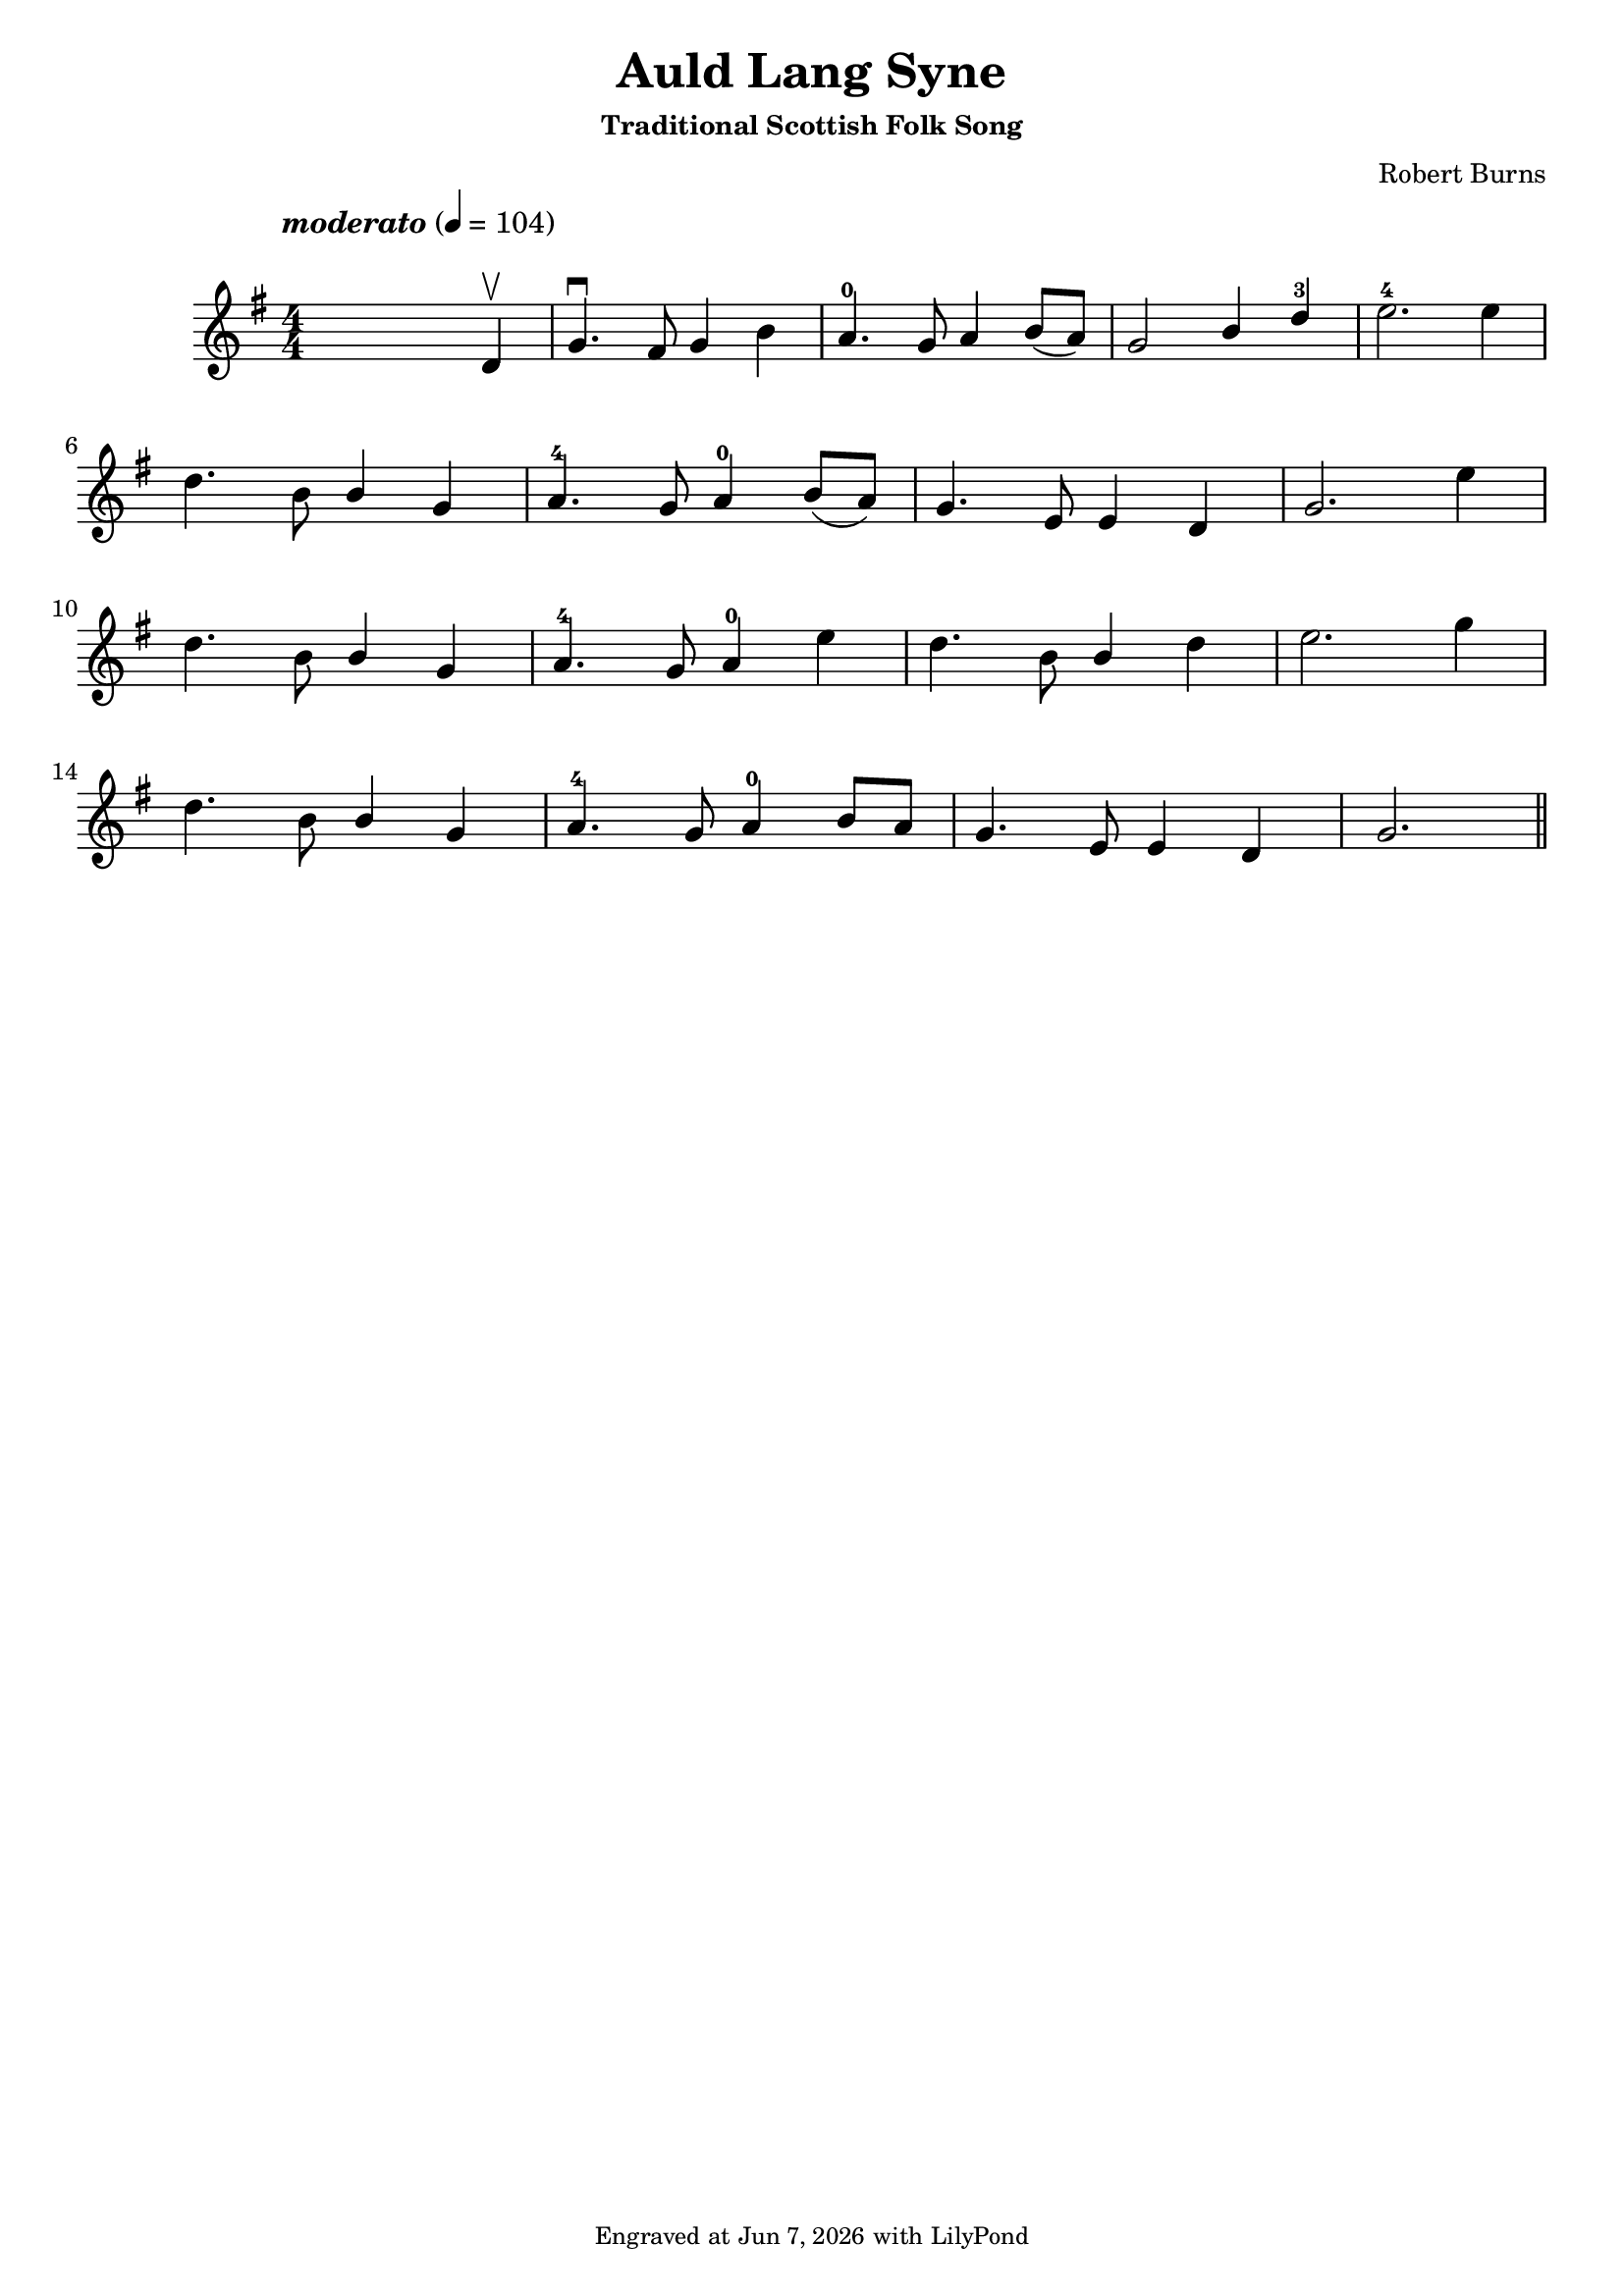 \version "2.23.3"

\header {
  title = "Auld Lang Syne"
  subtitle = \markup \small { "Traditional Scottish Folk Song" }
  composer = \markup \small { "Robert Burns" }
  tagline = \markup \tiny {
    Engraved at
    \simple #(strftime "%h %-d, %Y" (localtime (current-time)))
    with \with-url "http://lilypond.org/"
    \line { LilyPond }
  }
}

\score {
  \new Voice \relative {
    \set Staff.printKeyCancellation = ##f
    \set Score.extraNatural = ##f
    \key g \major
    \numericTimeSignature
    \compressEmptyMeasures
    \override MultiMeasureRest.expand-limit = #1
    \override Score.MetronomeMark.padding = #5
    \tempo \markup { \italic"moderato" } 4 = 104
    \time 4/4
    s4 s2 d'4 \upbow \bar "|" g4. \downbow fis8 g4 b | a4.-0 g8 a4 b8([ a]) | \stemUp g2 b4  d-3 \stemNeutral | e2.-4 e4 |
    \break

    d4. b8 \stemUp b4 g \stemNeutral | a4.-4 g8 a4-0 b8([ a]) | g4. e8 e4 d | g2. e'4 |
    \break

    d4. b8 \stemUp b4 g \stemNeutral | a4.-4 g8 a4-0 e'4 | d4. b8  \stemUp  b4 \stemNeutral  d | e2. g4 |
    \break

    d4. b8 \stemUp b4 g \stemNeutral | a4.-4 g8 a4-0 b8[ a] | g4.e8 e4 d | g2. \bar "||"

  }
}